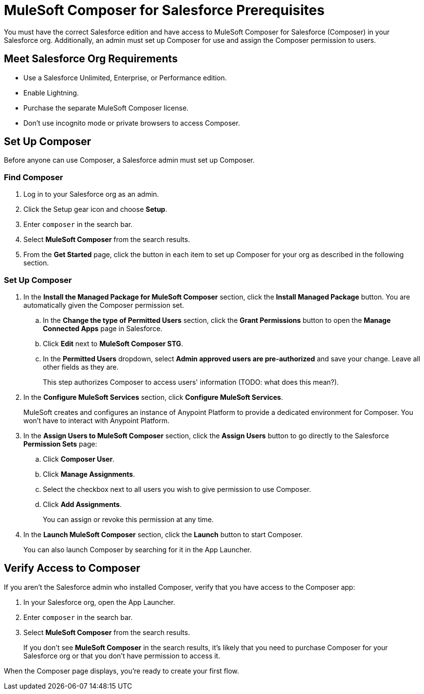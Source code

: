 = MuleSoft Composer for Salesforce Prerequisites

You must have the correct Salesforce edition and have access to MuleSoft Composer for Salesforce (Composer) in your Salesforce org.
Additionally, an admin must set up Composer for use and assign the Composer permission to users.

== Meet Salesforce Org Requirements

* Use a Salesforce Unlimited, Enterprise, or Performance edition.
* Enable Lightning.
* Purchase the separate MuleSoft Composer license.
* Don't use incognito mode or private browsers to access Composer.

== Set Up Composer

Before anyone can use Composer, a Salesforce admin must set up Composer.

=== Find Composer

. Log in to your Salesforce org as an admin.
. Click the Setup gear icon and choose *Setup*.
. Enter `composer` in the search bar.
. Select *MuleSoft Composer* from the search results.
. From the *Get Started* page, click the button in each item to set up Composer for your org as described in the following section.

=== Set Up Composer

. In the *Install the Managed Package for MuleSoft Composer* section, click the *Install Managed Package* button. You are automatically given the Composer permission set.
     .. In the *Change the type of Permitted Users* section, click the *Grant Permissions* button to open the *Manage Connected Apps* page in Salesforce.
     .. Click *Edit* next to *MuleSoft Composer STG*.
     .. In the *Permitted Users* dropdown, select *Admin approved users are pre-authorized* and save your change. Leave all other fields as they are.
+
This step authorizes Composer to access  users' information (TODO: what does this mean?).
. In the *Configure MuleSoft Services* section, click *Configure MuleSoft Services*.
+
MuleSoft creates and configures an instance of Anypoint Platform to provide a dedicated environment for Composer. You won't have to interact with Anypoint Platform.
. In the *Assign Users to MuleSoft Composer* section, click the *Assign Users* button to go directly to the Salesforce *Permission Sets* page:
     .. Click *Composer User*.
     .. Click *Manage Assignments*.
     .. Select the checkbox next to all users you wish to give permission to use Composer.
     .. Click *Add Assignments*.
+
You can assign or revoke this permission at any time.
. In the *Launch MuleSoft Composer* section, click the *Launch* button to start Composer.
+
You can also launch Composer by searching for it in the App Launcher.

== Verify Access to Composer

If you aren't the Salesforce admin who installed Composer, verify that you have access to the Composer app:

. In your Salesforce org, open the App Launcher.
. Enter `composer` in the search bar.
. Select *MuleSoft Composer* from the search results.
+
If you don't see *MuleSoft Composer* in the search results,
it's likely that you need to purchase Composer for your Salesforce org or that you don't have permission to access it.

When the Composer page displays, you're ready to create your first flow.
